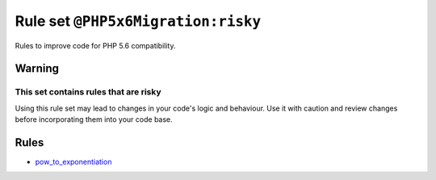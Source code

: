 ===================================
Rule set ``@PHP5x6Migration:risky``
===================================

Rules to improve code for PHP 5.6 compatibility.

Warning
-------

This set contains rules that are risky
~~~~~~~~~~~~~~~~~~~~~~~~~~~~~~~~~~~~~~

Using this rule set may lead to changes in your code's logic and behaviour. Use it with caution and review changes before incorporating them into your code base.

Rules
-----

- `pow_to_exponentiation <./../rules/alias/pow_to_exponentiation.rst>`_
